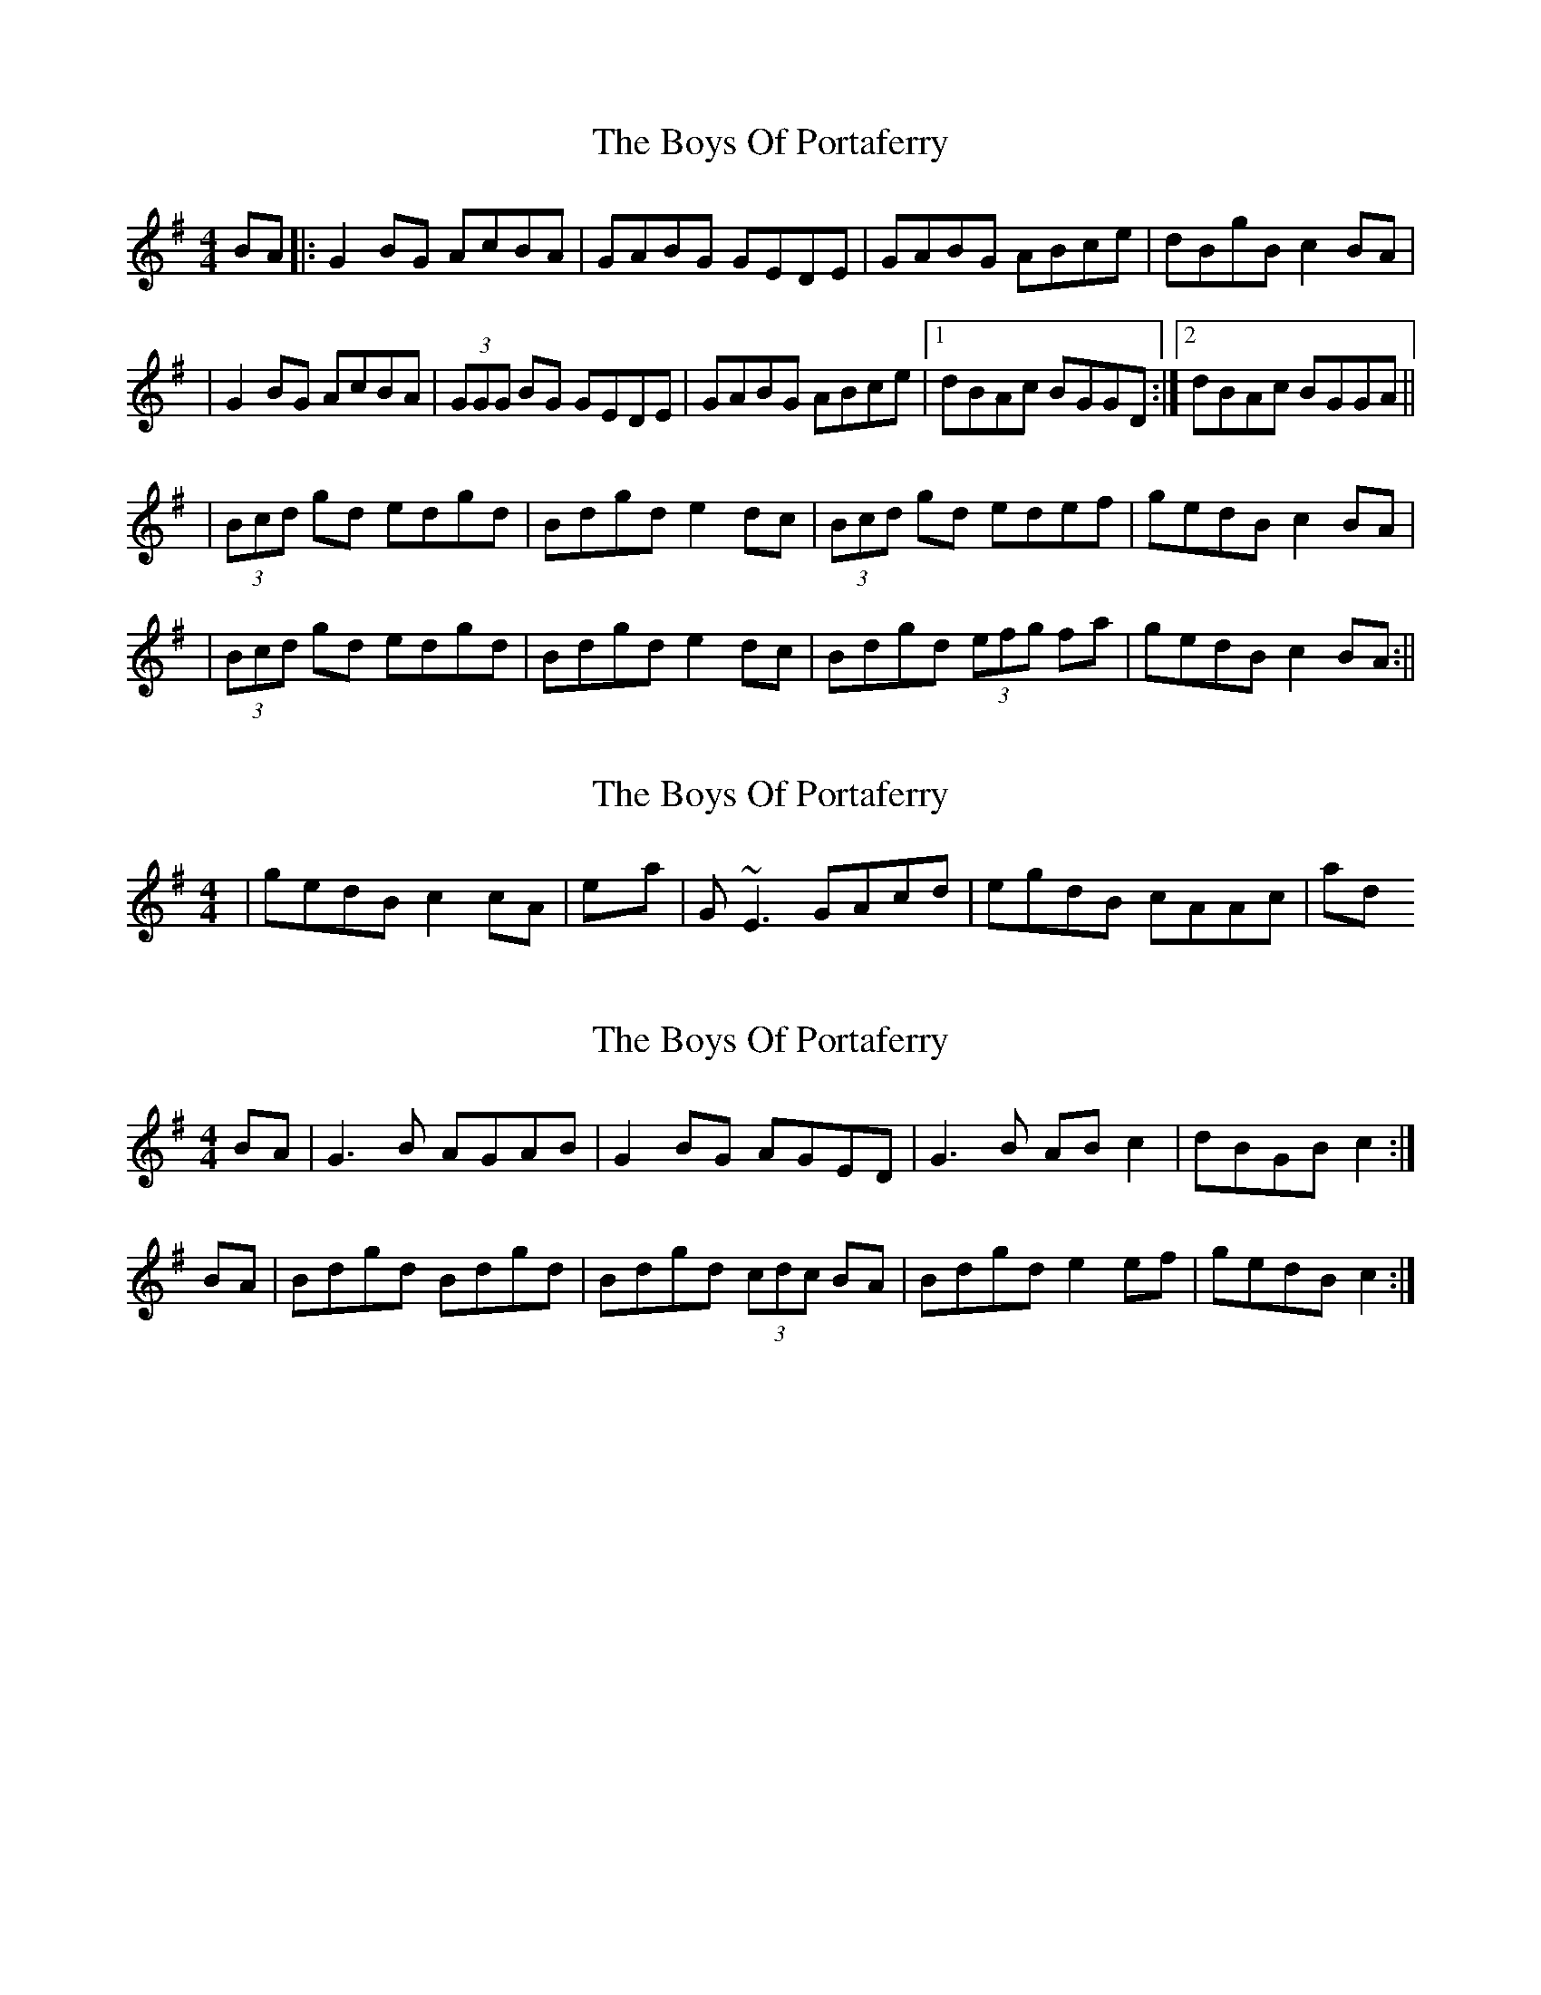 X: 1
T: Boys Of Portaferry, The
Z: Will Harmon
S: https://thesession.org/tunes/1436#setting1436
R: reel
M: 4/4
L: 1/8
K: Gmaj
BA|:G2 BG AcBA|GABG GEDE|GABG ABce|dBgB c2 BA|
|G2 BG AcBA|(3GGG BG GEDE|GABG ABce|1 dBAc BGGD:|2 dBAc BGGA||
|(3Bcd gd edgd|Bdgd e2 dc|(3Bcd gd edef|gedB c2 BA|
|(3Bcd gd edgd|Bdgd e2 dc|Bdgd (3efg fa|gedB c2 BA:||
X: 2
T: Boys Of Portaferry, The
Z: Will Harmon
S: https://thesession.org/tunes/1436#setting14812
R: reel
M: 4/4
L: 1/8
K: Gmaj
|gedB c2 cA| into Kerryman's |G~E3 GAcd|egdB cAAc| and so on.
X: 3
T: Boys Of Portaferry, The
Z: Nigel Gatherer
S: https://thesession.org/tunes/1436#setting14813
R: reel
M: 4/4
L: 1/8
K: Gmaj
BA | G3 B AGAB | G2 BG AGED | G3 B AB c2 | dBGB c2 :|BA | Bdgd Bdgd | Bdgd (3cdc BA | Bdgd e2 ef | gedB c2 :|]
X: 4
T: Boys Of Portaferry, The
Z: WickedSaint
S: https://thesession.org/tunes/1436#setting14814
R: reel
M: 4/4
L: 1/8
K: Emin
|:G2 BG Ac BA | G2AG GE DE | G2 BG AB cd | dB GB Ac BA |G2 BG Ac BA | G2AG GE DE | G2 BG AB cd | dB AB G3 A |(3Bcd gd ed gd | Bd gd eg dc | Bd gd ed ef | ge dB cA BA |(3Bcd gd ed gd | Bd gd eg dc | Bd gd ed ef | ge dB cA BA :|
X: 5
T: Boys Of Portaferry, The
Z: Manu Novo
S: https://thesession.org/tunes/1436#setting14815
R: reel
M: 4/4
L: 1/8
K: Emin
||G2 BG AG BG | GGBG GE DE | GGGB AB (3cBA | dBGB (3cBA FA ||GA BG AG BG | GGBG GE DE | GGGB AB (3cBA | dB (3cBA G3 ||||(3Bcd gd ed gd | (3Bcd gd e2 dc | Bd ef gg fa | ge dB (3cBA FA |||(3Bcd gd ed gd | (3Bcd gd e2 dc | Bd ef gz b2 | zgge dB (3cBA ||
X: 6
T: Boys Of Portaferry, The
Z: gian marco
S: https://thesession.org/tunes/1436#setting25179
R: reel
M: 4/4
L: 1/8
K: Gmaj
G3B AGAB|GBAG GEDE|G2GB AGAB|dBGB c2BA|
G3B AGAB|GBAG GEDE|G2GB AGAB|dBAF GGG2|
Bdgd edgd|Bdgd edcA|Bdgd (3efg fa|gedB c2cA|
Bdgd edgd|Bdgd edcA|Bded gbaf|gbdB c2BA|
X: 7
T: Boys Of Portaferry, The
Z: JACKB
S: https://thesession.org/tunes/1436#setting25185
R: reel
M: 4/4
L: 1/8
K: Gmaj
|:G2 BG AcBA|G3F GE D2|G2 BG ABce|dBgB c2 BA|
|G2 BG AcBA|G3F GE D2|G3B A3B|1 dBAB G3D:|2 dBAB G3z||
|(3Bcd gd edgd|(3Bcd gd e3d|(3Bcd gd edef|(3gfe dB c2 BA|
|(3Bcd gd edgd|(3Bcd gd e3d|(3Bcd gd edef|(3gfe dB c2 BA:||
X: 8
T: Boys Of Portaferry, The
Z: Nigel Gatherer
S: https://thesession.org/tunes/1436#setting27101
R: reel
M: 4/4
L: 1/8
K: Amaj
cB | A2 cA BcdB | A/A/A ce afec | A2 cA Bcdf | ecAc d2 :|
z2 | c<e ae feae | c<e ae f2 fe | c<e ae fefg | afec d2 :|
